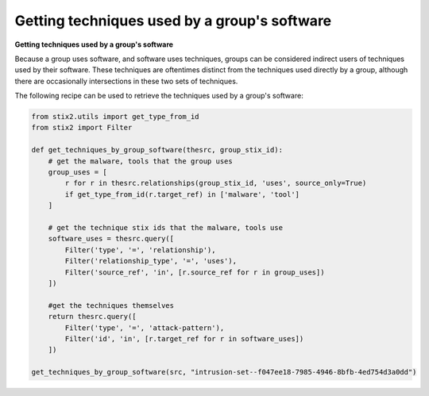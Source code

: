 Getting techniques used by a group's software
===============
**Getting techniques used by a group's software**

Because a group uses software, and software uses techniques, groups can be considered indirect users of techniques used by their software.
These techniques are oftentimes distinct from the techniques used directly by a group, although there are occasionally intersections in these two sets of techniques.

The following recipe can be used to retrieve the techniques used by a group's software:

.. code-block:: python
    
    from stix2.utils import get_type_from_id
    from stix2 import Filter

    def get_techniques_by_group_software(thesrc, group_stix_id):
        # get the malware, tools that the group uses
        group_uses = [
            r for r in thesrc.relationships(group_stix_id, 'uses', source_only=True)
            if get_type_from_id(r.target_ref) in ['malware', 'tool']
        ]

        # get the technique stix ids that the malware, tools use
        software_uses = thesrc.query([
            Filter('type', '=', 'relationship'),
            Filter('relationship_type', '=', 'uses'),
            Filter('source_ref', 'in', [r.source_ref for r in group_uses])
        ])

        #get the techniques themselves
        return thesrc.query([
            Filter('type', '=', 'attack-pattern'),
            Filter('id', 'in', [r.target_ref for r in software_uses])
        ])

    get_techniques_by_group_software(src, "intrusion-set--f047ee18-7985-4946-8bfb-4ed754d3a0dd")
